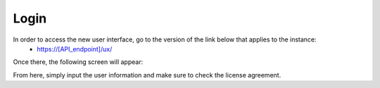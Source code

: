.. _ux_login:

Login
=====

In order to access the new user interface, go to the version of the link below that applies to the instance:
  * https://[API_endpoint]/ux/


Once there, the following screen will appear:

.. image:: /images/screens/webux/login.png

From here, simply input the user information and make sure to check the license agreement.
